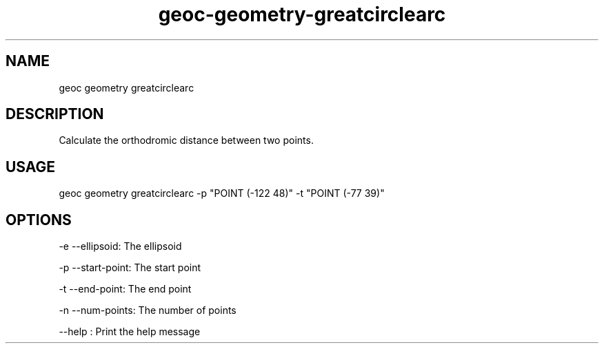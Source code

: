 .TH "geoc-geometry-greatcirclearc" "1" "2 December 2014" "version 0.1"
.SH NAME
geoc geometry greatcirclearc
.SH DESCRIPTION
Calculate the orthodromic distance between two points.
.SH USAGE
geoc geometry greatcirclearc -p "POINT (-122 48)" -t "POINT (-77 39)"
.SH OPTIONS
-e --ellipsoid: The ellipsoid
.PP
-p --start-point: The start point
.PP
-t --end-point: The end point
.PP
-n --num-points: The number of points
.PP
--help : Print the help message
.PP
